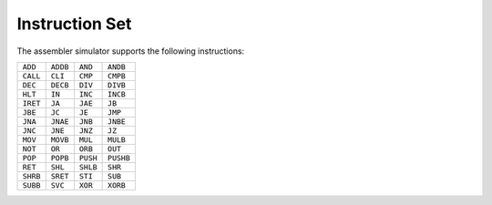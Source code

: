 Instruction Set
===============

The assembler simulator supports the following instructions:

+-----------+-----------+------------+-----------+
| ``ADD``   | ``ADDB``  | ``AND``    | ``ANDB``  |
+-----------+-----------+------------+-----------+
| ``CALL``  | ``CLI``   | ``CMP``    | ``CMPB``  |
+-----------+-----------+------------+-----------+
| ``DEC``   | ``DECB``  | ``DIV``    | ``DIVB``  |
+-----------+-----------+------------+-----------+
| ``HLT``   | ``IN``    | ``INC``    | ``INCB``  |
+-----------+-----------+------------+-----------+
| ``IRET``  | ``JA``    | ``JAE``    | ``JB``    |
+-----------+-----------+------------+-----------+
| ``JBE``   | ``JC``    | ``JE``     | ``JMP``   |
+-----------+-----------+------------+-----------+
| ``JNA``   | ``JNAE``  | ``JNB``    | ``JNBE``  |
+-----------+-----------+------------+-----------+
| ``JNC``   | ``JNE``   | ``JNZ``    | ``JZ``    |
+-----------+-----------+------------+-----------+
| ``MOV``   | ``MOVB``  | ``MUL``    | ``MULB``  |
+-----------+-----------+------------+-----------+
| ``NOT``   | ``OR``    | ``ORB``    | ``OUT``   |
+-----------+-----------+------------+-----------+
| ``POP``   | ``POPB``  | ``PUSH``   | ``PUSHB`` |
+-----------+-----------+------------+-----------+
| ``RET``   | ``SHL``   | ``SHLB``   | ``SHR``   |
+-----------+-----------+------------+-----------+
| ``SHRB``  | ``SRET``  | ``STI``    | ``SUB``   |
+-----------+-----------+------------+-----------+
| ``SUBB``  | ``SVC``   | ``XOR``    | ``XORB``  |
+-----------+-----------+------------+-----------+

